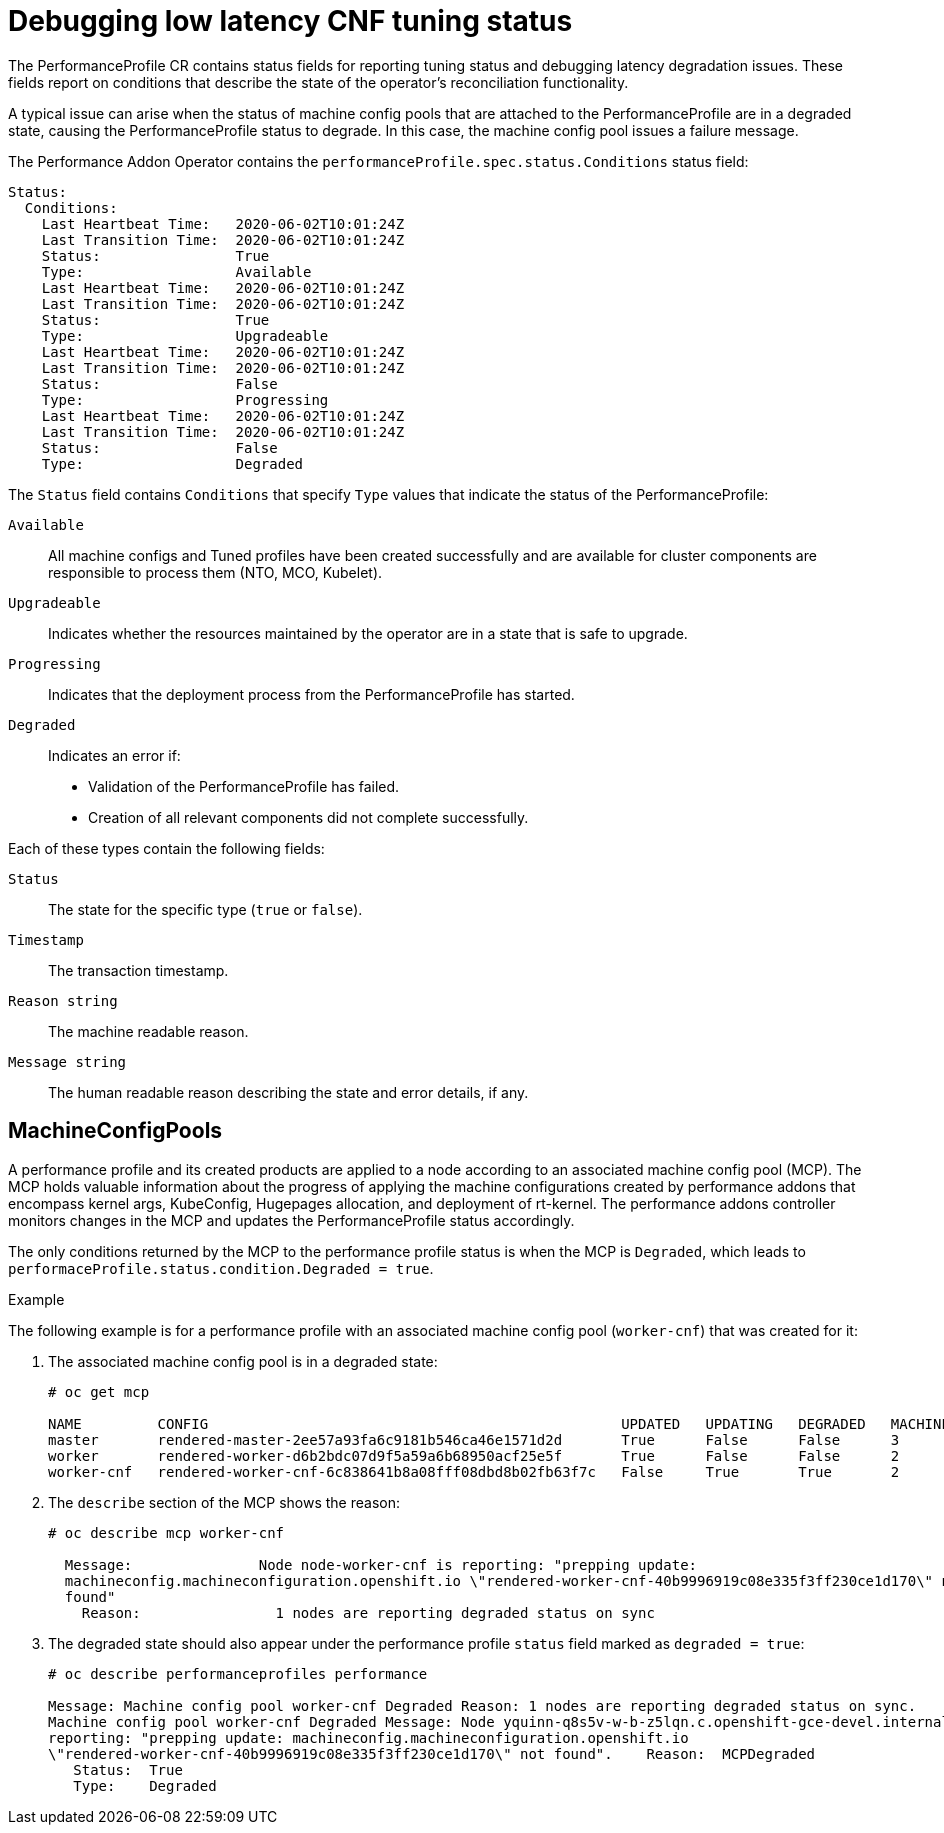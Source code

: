 // Module included in the following assemblies:
// Epic CNF-303 (4.5)
// scalability_and_performance/cnf-performance-addon-operator-for-low-latency-nodes.adoc
//CNF-303 Performance add-ons status CNF-372
//Performance Addon Operator Detailed Status
//See: https://issues.redhat.com/browse/CNF-379  (Yanir Quinn)

[id="cnf-debugging-low-latency-cnf-tuning-status_{context}"]
= Debugging low latency CNF tuning status

The PerformanceProfile CR contains status fields for reporting tuning status and debugging latency degradation issues.
These fields report on conditions that describe the state of the operator's reconciliation functionality.

A typical issue can arise when the status of machine config pools that are attached to the PerformanceProfile are in
a degraded state, causing the PerformanceProfile status to degrade.
In this case, the machine config pool issues a failure message.

The Performance Addon Operator contains the `performanceProfile.spec.status.Conditions` status field:

----
Status:
  Conditions:
    Last Heartbeat Time:   2020-06-02T10:01:24Z
    Last Transition Time:  2020-06-02T10:01:24Z
    Status:                True
    Type:                  Available
    Last Heartbeat Time:   2020-06-02T10:01:24Z
    Last Transition Time:  2020-06-02T10:01:24Z
    Status:                True
    Type:                  Upgradeable
    Last Heartbeat Time:   2020-06-02T10:01:24Z
    Last Transition Time:  2020-06-02T10:01:24Z
    Status:                False
    Type:                  Progressing
    Last Heartbeat Time:   2020-06-02T10:01:24Z
    Last Transition Time:  2020-06-02T10:01:24Z
    Status:                False
    Type:                  Degraded
----

The `Status` field contains `Conditions` that specify `Type` values that indicate the status of the PerformanceProfile:

`Available`:: All machine configs and Tuned profiles have been created successfully and are available for cluster components
are responsible to process them (NTO, MCO, Kubelet).

`Upgradeable`:: Indicates whether the resources maintained by the operator are in a state that is safe to upgrade.

`Progressing`:: Indicates that the deployment process from the PerformanceProfile has started.

`Degraded`:: Indicates an error if:
+
* Validation of the PerformanceProfile has failed.
* Creation of all relevant components did not complete successfully.

Each of these types contain the following fields:

`Status`:: The state for the specific type (`true` or `false`).
`Timestamp`:: The transaction timestamp.
`Reason string`:: The machine readable reason.
`Message string`:: The human readable reason describing the state and error details, if any.

== MachineConfigPools
A performance profile and its created products are applied to a node according to an associated machine config pool (MCP).
The MCP holds valuable information about the progress of applying the machine configurations created by performance addons
that encompass kernel args, KubeConfig, Hugepages allocation, and deployment of rt-kernel.
The performance addons controller monitors changes in the MCP and updates the PerformanceProfile status accordingly.

The only conditions returned by the MCP to the performance profile status is when the MCP is `Degraded`,
which leads to `performaceProfile.status.condition.Degraded = true`.

.Example

The following example is for a performance profile with an associated machine config pool (`worker-cnf`) that was created for it:

. The associated machine config pool is in a degraded state:
+
----
# oc get mcp

NAME         CONFIG                                                 UPDATED   UPDATING   DEGRADED   MACHINECOUNT   READYMACHINECOUNT   UPDATEDMACHINECOUNT   DEGRADEDMACHINECOUNT   AGE
master       rendered-master-2ee57a93fa6c9181b546ca46e1571d2d       True      False      False      3              3                   3                     0                      2d21h
worker       rendered-worker-d6b2bdc07d9f5a59a6b68950acf25e5f       True      False      False      2              2                   2                     0                      2d21h
worker-cnf   rendered-worker-cnf-6c838641b8a08fff08dbd8b02fb63f7c   False     True       True       2              1                   1                     1                      2d20h
----

. The `describe` section of the MCP shows the reason:
+
----
# oc describe mcp worker-cnf

  Message:               Node node-worker-cnf is reporting: "prepping update:
  machineconfig.machineconfiguration.openshift.io \"rendered-worker-cnf-40b9996919c08e335f3ff230ce1d170\" not
  found"
    Reason:                1 nodes are reporting degraded status on sync
----

. The degraded state should also appear under the performance profile `status` field marked as `degraded = true`:
+
----
# oc describe performanceprofiles performance

Message: Machine config pool worker-cnf Degraded Reason: 1 nodes are reporting degraded status on sync.
Machine config pool worker-cnf Degraded Message: Node yquinn-q8s5v-w-b-z5lqn.c.openshift-gce-devel.internal is
reporting: "prepping update: machineconfig.machineconfiguration.openshift.io
\"rendered-worker-cnf-40b9996919c08e335f3ff230ce1d170\" not found".    Reason:  MCPDegraded
   Status:  True
   Type:    Degraded

----
